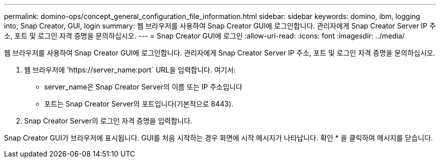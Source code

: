 ---
permalink: domino-ops/concept_general_configuration_file_information.html 
sidebar: sidebar 
keywords: domino, ibm, logging into, Snap Creator, GUI, login 
summary: 웹 브라우저를 사용하여 Snap Creator GUI에 로그인합니다. 관리자에게 Snap Creator Server IP 주소, 포트 및 로그인 자격 증명을 문의하십시오. 
---
= Snap Creator GUI에 로그인
:allow-uri-read: 
:icons: font
:imagesdir: ../media/


[role="lead"]
웹 브라우저를 사용하여 Snap Creator GUI에 로그인합니다. 관리자에게 Snap Creator Server IP 주소, 포트 및 로그인 자격 증명을 문의하십시오.

. 웹 브라우저에 '+https://server_name:port+` URL을 입력합니다. 여기서:
+
** server_name은 Snap Creator Server의 이름 또는 IP 주소입니다
** 포트는 Snap Creator Server의 포트입니다(기본적으로 8443).


. Snap Creator Server의 로그인 자격 증명을 입력합니다.


Snap Creator GUI가 브라우저에 표시됩니다. GUI를 처음 시작하는 경우 화면에 시작 메시지가 나타납니다. 확인 * 을 클릭하여 메시지를 닫습니다.
